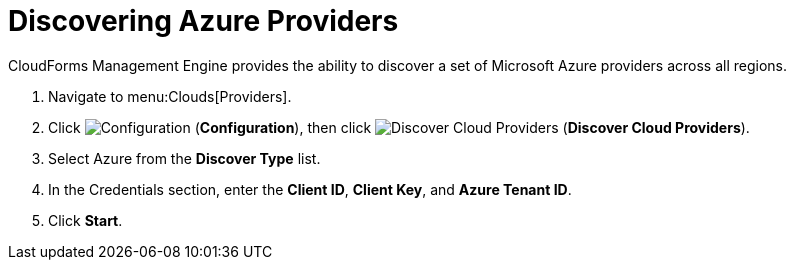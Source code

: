 = Discovering Azure Providers

CloudForms Management Engine provides the ability to discover a set of Microsoft Azure providers across all regions. 

. Navigate to menu:Clouds[Providers]. 
. Click  image:images/1847.png[Configuration] (*Configuration*), then click image:images/2119.png[Discover Cloud Providers] (*Discover Cloud Providers*).
. Select Azure from the *Discover Type* list.
. In the Credentials section, enter the *Client ID*, *Client Key*, and *Azure Tenant ID*.
. Click *Start*.

